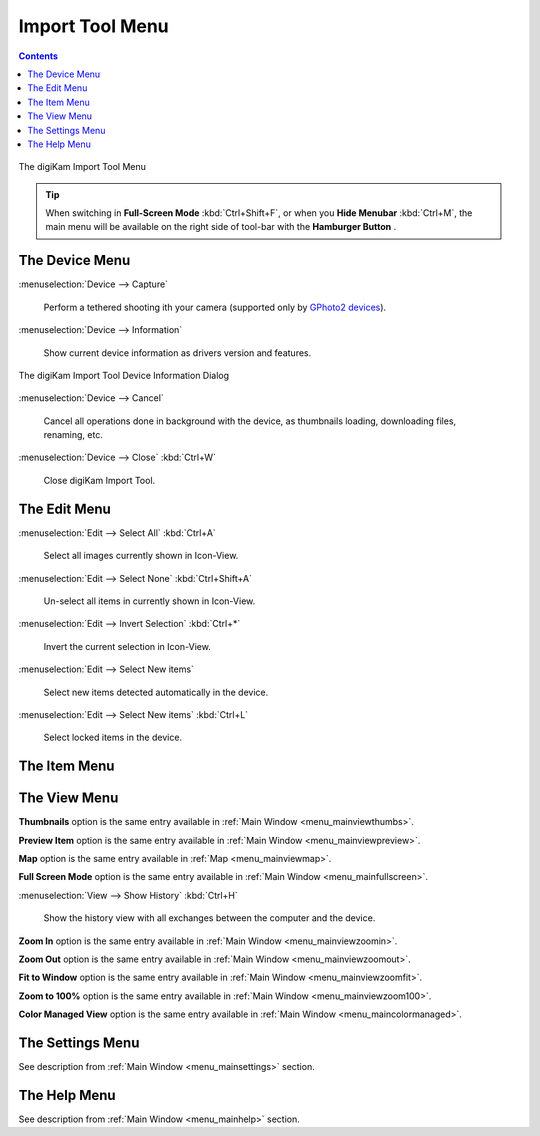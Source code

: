 .. meta::
   :description: digiKam Import Tool Menu Descriptions
   :keywords: digiKam, documentation, user manual, photo management, open source, free, learn, easy, menu, import tool

.. metadata-placeholder

   :authors: - digiKam Team

   :license: see Credits and License page for details (https://docs.digikam.org/en/credits_license.html)

.. _menu_importtool:

Import Tool Menu
================

.. contents::

.. figure:: images/menu_import_tool.webp
    :alt:
    :align: center

    The digiKam Import Tool Menu

.. tip::

    .. |icon_hamburger| image:: images/menu_icon_hamburger.webp

    When switching in **Full-Screen Mode** :kbd:`Ctrl+Shift+F`, or when you **Hide Menubar** :kbd:`Ctrl+M`, the main menu will be available on the right side of tool-bar with the **Hamburger Button** |icon_hamburger|.

The Device Menu
---------------

:menuselection:`Device --> Capture`

    Perform a tethered shooting ith your camera (supported only by `GPhoto2 devices <http://gphoto.org/doc/remote/>`_).

:menuselection:`Device --> Information`

    Show current device information as drivers version and features.

.. figure:: images/menu_import_device_info.webp
    :alt:
    :align: center

    The digiKam Import Tool Device Information Dialog

:menuselection:`Device --> Cancel`

    Cancel all operations done in background with the device, as thumbnails loading, downloading files, renaming, etc.

:menuselection:`Device --> Close` :kbd:`Ctrl+W`

    Close digiKam Import Tool.

The Edit Menu
-------------

:menuselection:`Edit --> Select All` :kbd:`Ctrl+A`

    Select all images currently shown in Icon-View.

:menuselection:`Edit --> Select None` :kbd:`Ctrl+Shift+A`

    Un-select all items in currently shown in Icon-View.

:menuselection:`Edit --> Invert Selection` :kbd:`Ctrl+*`

    Invert the current selection in Icon-View.

:menuselection:`Edit --> Select New items`

    Select new items detected automatically in the device.

:menuselection:`Edit --> Select New items` :kbd:`Ctrl+L`

    Select locked items in the device.

The Item Menu
-------------

The View Menu
-------------

**Thumbnails** option is the same entry available in :ref:`Main Window <menu_mainviewthumbs>`.

**Preview Item** option is the same entry available in :ref:`Main Window <menu_mainviewpreview>`.

**Map** option is the same entry available in :ref:`Map <menu_mainviewmap>`.

**Full Screen Mode** option is the same entry available in :ref:`Main Window <menu_mainfullscreen>`.

:menuselection:`View --> Show History` :kbd:`Ctrl+H`

    Show the history view with all exchanges between the computer and the device.

**Zoom In** option is the same entry available in :ref:`Main Window <menu_mainviewzoomin>`.

**Zoom Out** option is the same entry available in :ref:`Main Window <menu_mainviewzoomout>`.

**Fit to Window** option is the same entry available in :ref:`Main Window <menu_mainviewzoomfit>`.

**Zoom to 100%** option is the same entry available in :ref:`Main Window <menu_mainviewzoom100>`.

**Color Managed View** option is the same entry available in :ref:`Main Window <menu_maincolormanaged>`.

The Settings Menu
-----------------

See description from :ref:`Main Window <menu_mainsettings>` section.

The Help Menu
-------------

See description from :ref:`Main Window <menu_mainhelp>` section.
